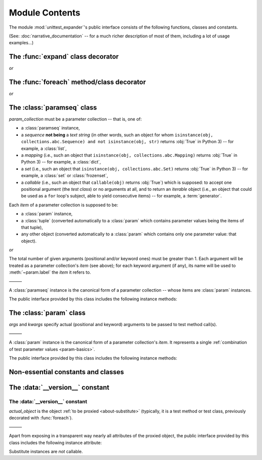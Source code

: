 Module Contents
===============

.. module:: unittest_expander

The module :mod:`unittest_expander`'s public interface consists of the
following functions, classes and constants.

(See: :doc:`narrative_documentation` -- for a much richer description of
most of them, including a lot of usage examples...)


The :func:`expand` class decorator
----------------------------------

.. decorator:: expand

*or*

.. decorator:: expand(*, into=globals())

   .. deprecated:: 0.4.0

      The *into* argument will become *illegal* in the version *0.5.0*.

   ———

   This decorator is intended to be applied to *test classes*: doing
   that causes that test parameters -- previously attached to related
   test methods (and/or classes) by decorating them with :func:`foreach`
   -- are "expanded", that is, actual parametrized versions of those
   methods (and/or classes) are generated.

   The public interface provided by :func:`expand` includes also the
   following attributes (making it possible to :ref:`customize how
   names of parametrized test methods and classes are generated
   <custom-name-formatting>`):

   .. attribute:: expand.global_name_pattern

   .. attribute:: expand.global_name_formatter


The :func:`foreach` method/class decorator
------------------------------------------

.. decorator:: foreach(param_collection)

   *param_collection* must be a parameter collection -- that is, one of:

   * a :class:`paramseq` instance,
   * a *sequence* **not being** a *text string* (in other words, such an
     object for whom ``isinstance(obj, collections.abc.Sequence) and
     not isinstance(obj, str)`` returns :obj:`True` in Python 3) -- for
     example, a :class:`list`,
   * a *mapping* (i.e., such an object that ``isinstance(obj,
     collections.abc.Mapping)`` returns :obj:`True` in Python 3)
     -- for example, a :class:`dict`,
   * a *set* (i.e., such an object that ``isinstance(obj,
     collections.abc.Set)`` returns :obj:`True` in Python 3)
     -- for example, a :class:`set` or :class:`frozenset`,
   * a *callable* (i.e., such an object that ``callable(obj)`` returns
     :obj:`True`) which is supposed: to accept one positional argument
     (the *test class*) or no arguments at all, and to return an
     *iterable* object (i.e., an object that could be used as a ``for``
     loop's subject, able to yield consecutive items) -- for example, a
     :term:`generator`.

   Any valid parameter collection will be, under the hood, automatically
   coerced to a :class:`paramseq`.

   .. deprecated:: 0.4.0

      A parameter collection given as a tuple (i.e., an instance of
      the built-in type :class:`tuple` or of a subclass of it, e.g.,
      a *named tuple*) will become *illegal* in the version *0.5.0*
      (note that this deprecation concerns tuples used as *parameter
      collections* themselves, *not* as *items* of parameter
      collections; the latter are -- and will be -- perfectly OK).
      As a parameter collection, instead of a tuple, use another type
      (e.g., a :class:`list`).

   .. deprecated:: 0.4.3

      A parameter collection given as an instance of the Python 3
      built-in type :class:`bytes` or :class:`bytearray` (or of a
      subclass thereof) will become *illegal* in the version *0.5.0*.

   Each *item* of a parameter collection is supposed to be:

   * a :class:`param` instance,
   * a :class:`tuple` (converted automatically to a :class:`param`
     which contains parameter values being the items of that tuple),
   * any other object (converted automatically to a :class:`param`
     which contains only one parameter value: that object).

*or*

.. decorator:: foreach(*param_collection_items, **param_collection_labeled_items)

   The total number of given arguments (positional and/or keyword ones)
   must be greater than 1.  Each argument will be treated as a parameter
   collection's *item* (see above); for each keyword argument (if any),
   its name will be used to :meth:`~param.label` the *item* it refers to.

   ———

   This decorator is intended to be applied to test *methods* and/or
   test *classes* -- to attach to those methods (or classes) the test
   parameters from the specified parameter collection (only then it is
   possible to generate, by using :func:`expand`, actual parametrized
   methods and/or classes...).

   .. deprecated:: 0.4.0

      Support for decorating test *classes* with :func:`foreach` will be
      *removed* in the version *0.5.0*.


The :class:`paramseq` class
---------------------------

.. class:: paramseq(param_collection)

   *param_collection* must be a parameter collection -- that is, one of:

   * a :class:`paramseq` instance,
   * a *sequence* **not being** a *text string* (in other words, such an
     object for whom ``isinstance(obj, collections.abc.Sequence) and
     not isinstance(obj, str)`` returns :obj:`True` in Python 3) -- for
     example, a :class:`list`,
   * a *mapping* (i.e., such an object that ``isinstance(obj,
     collections.abc.Mapping)`` returns :obj:`True` in Python 3)
     -- for example, a :class:`dict`,
   * a *set* (i.e., such an object that ``isinstance(obj,
     collections.abc.Set)`` returns :obj:`True` in Python 3)
     -- for example, a :class:`set` or :class:`frozenset`,
   * a *callable* (i.e., such an object that ``callable(obj)`` returns
     :obj:`True`) which is supposed: to accept one positional argument
     (the *test class*) or no arguments at all, and to return an
     *iterable* object (i.e., an object that could be used as a ``for``
     loop's subject, able to yield consecutive items) -- for example, a
     :term:`generator`.

   .. deprecated:: 0.4.0

      A parameter collection given as a tuple (i.e., an instance of
      the built-in type :class:`tuple` or of a subclass of it, e.g.,
      a *named tuple*) will become *illegal* in the version *0.5.0*
      (note that this deprecation concerns tuples used as *parameter
      collections* themselves, *not* as *items* of parameter
      collections; the latter are -- and will be -- perfectly OK).
      As a parameter collection, instead of a tuple, use another type
      (e.g., a :class:`list`).

   .. deprecated:: 0.4.3

      A parameter collection given as an instance of the Python 3
      built-in type :class:`bytes` or :class:`bytearray` (or of a
      subclass thereof) will become *illegal* in the version *0.5.0*.

   Each *item* of a parameter collection is supposed to be:

   * a :class:`param` instance,
   * a :class:`tuple` (converted automatically to a :class:`param`
     which contains parameter values being the items of that tuple),
   * any other object (converted automatically to a :class:`param`
     which contains only one parameter value: that object).

*or*

.. class:: paramseq(*param_collection_items, **param_collection_labeled_items)

   The total number of given arguments (positional and/or keyword ones)
   must be greater than 1.  Each argument will be treated as a parameter
   collection's *item* (see above); for each keyword argument (if any),
   its name will be used to :meth:`~param.label` the *item* it refers to.

   ———

   A :class:`paramseq` instance is the canonical form of a parameter
   collection -- whose items are :class:`param` instances.

   The public interface provided by this class includes the following
   instance methods:

   .. method:: __add__(param_collection)

      Returns a new :class:`paramseq` instance -- being a result of
      concatenation of the current :class:`paramseq` instance and given
      *param_collection* (see the description of the :class:`paramseq`
      constructor's argument *param_collection*...).

      .. deprecated:: 0.4.0

         *param_collection* being a tuple will become *illegal* in the
         version *0.5.0*.

      .. deprecated:: 0.4.3

         *param_collection* being a Python 3 :class:`bytes` or
         :class:`bytearray` will become *illegal* in the version *0.5.0*.

   .. method:: __radd__(param_collection)

      Returns a new :class:`paramseq` instance -- being a result of
      concatenation of given *param_collection* (see the description of
      the :class:`paramseq` constructor's argument *param_collection*...)
      and the current :class:`paramseq` instance.

      .. deprecated:: 0.4.0

         *param_collection* being a tuple will become *illegal* in the
         version *0.5.0*.

      .. deprecated:: 0.4.3

         *param_collection* being a Python 3 :class:`bytes` or
         :class:`bytearray` will become *illegal* in the version *0.5.0*.

   .. method:: context(context_manager_factory, \
                       *its_args, **its_kwargs, \
                       _enable_exc_suppress_=False)

      Returns a new :class:`paramseq` instance contaning clones
      of the items of the current instance -- each cloned with a
      :meth:`param.context` call (see below), to which all given
      arguments are passed.


The :class:`param` class
------------------------

.. class:: param(*args, **kwargs)

   *args* and *kwargs* specify actual (positional and keyword) arguments
   to be passed to test method call(s).

   ———

   A :class:`param` instance is the canonical form of a parameter
   collection's *item*. It represents a single :ref:`combination of test
   parameter values <param-basics>`.

   The public interface provided by this class includes the following
   instance methods:

   .. method:: context(context_manager_factory, \
                       *its_args, **its_kwargs, \
                       _enable_exc_suppress_=False)

      Returns a new :class:`param` instance being a clone of the
      current instance, with the specified context manager factory
      (and its arguments) attached.

      By default, the possibility to suppress exceptions by returning
      a *true* value from context manager's :meth:`__exit__` is
      :ref:`disabled <contexts-cannot-suppress-exceptions>`
      (exceptions are propagated even if :meth:`__exit__` returns
      :obj:`True`); to enable this possibility you need to set the
      *_enable_exc_suppress_* keyword argument to :obj:`True`.

   .. method:: label(text)

      Returns a new :class:`param` instance being a clone of the
      current instance, with the specified textual label attached.


Non-essential constants and classes
-----------------------------------

The :data:`__version__` constant
--------------------------------

.. data:: __version__

   The version of :mod:`unittest_expander` as a :pep:`440`-compliant
   identifier (being a :class:`str`).


The :data:`__version__` constant
^^^^^^^^^^^^^^^^^^^^^^^^^^^^^^^^

.. class:: Substitute(actual_object)

   *actual_object* is the object :ref:`to be proxied <about-substitute>`
   (typically, it is a test method or test class, previously decorated
   with :func:`foreach`).

   ———

   Apart from exposing in a transparent way nearly all attributes of
   the proxied object, the public interface provided by this class
   includes the following instance attribute:

   .. attribute:: actual_object

      The proxied object itself (unwrapped).

   Substitute instances are *not* callable.